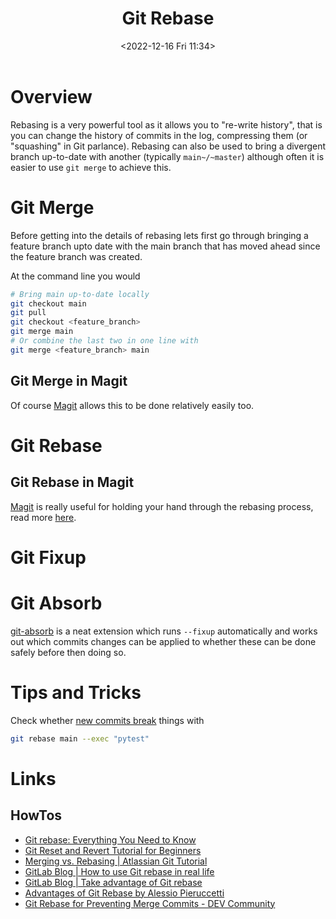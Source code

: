 :PROPERTIES:
:ID:       57ba7f41-cf41-493c-bbf4-9d1e05a0602d
:mtime:    20231209102351 20230729071312 20230509150839 20230314223425 20230103103310 20221226212438
:ctime:    20221226212438
:END:
#+TITLE: Git Rebase
#+DATE: <2022-12-16 Fri 11:34>
#+FILETAGS: :git:rebase:

* Overview

Rebasing is a very powerful tool as it allows you to "re-write history", that is you can change the history of commits
in the log, compressing them (or "squashing" in Git parlance). Rebasing can also be used to bring a divergent branch
up-to-date with another (typically ~main~/~master~) although often it is easier to use ~git merge~ to achieve this.

* Git Merge

Before getting into the details of rebasing lets first go through bringing a feature branch upto date with the main
branch that has moved ahead since the feature branch was created.

At the command line you would

#+begin_src bash
  # Bring main up-to-date locally
  git checkout main
  git pull
  git checkout <feature_branch>
  git merge main
  # Or combine the last two in one line with
  git merge <feature_branch> main
#+end_src

** Git Merge in Magit

Of course [[id:220d7ba9-d30e-4149-a25b-03796e098b0d][Magit]] allows this to be done relatively easily too.
* Git Rebase

** Git Rebase in Magit

[[id:220d7ba9-d30e-4149-a25b-03796e098b0d][Magit]] is really useful for holding your hand through the rebasing process, read more [[id:1f4a3e9c-900d-4f73-b2e0-ac4e8c4037e9][here]].

* Git Fixup

* Git Absorb

[[https://github.com/tummychow/git-absorb][git-absorb]] is a neat extension which runs ~--fixup~ automatically and works out which commits changes can be applied to
whether these can be done safely before then doing so.

* Tips and Tricks

Check whether [[https://mastodon.social/@develwithoutacause@techhub.social/110795786393840800][new commits break]] things with

#+begin_src bash
git rebase main --exec "pytest"
#+end_src
* Links

** HowTos

+ [[https://www.howtogeek.com/849210/git-rebase/][Git rebase: Everything You Need to Know]]
+ [[https://www.scmgalaxy.com/tutorials/git-commands-tutorials-and-example-git-reset-git-revert/][Git Reset and Revert Tutorial for Beginners]]
+ [[https://www.atlassian.com/git/tutorials/merging-vs-rebasing][Merging vs. Rebasing | Atlassian Git Tutorial]]
+ [[https://about.gitlab.com/blog/2022/11/08/rebase-in-real-life/][GitLab Blog | How to use Git rebase in real life]]
+ [[https://about.gitlab.com/blog/2022/10/06/take-advantage-of-git-rebase/][GitLab Blog | Take advantage of Git rebase]]
+ [[https://itnext.io/advantages-of-git-rebase-af3b5f5448c6][Advantages of Git Rebase by Alessio Pieruccetti]]
+ [[https://dev.to/jenc/git-rebase-for-preventing-merge-commits-2len][Git Rebase for Preventing Merge Commits - DEV Community]]
